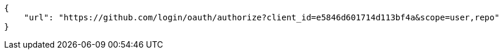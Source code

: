 [source,json]
----
{
    "url": "https://github.com/login/oauth/authorize?client_id=e5846d601714d113bf4a&scope=user,repo"
}
----
